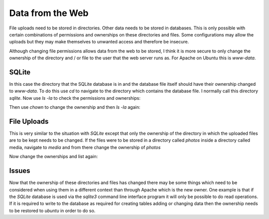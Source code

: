 Data from the Web
=================

File uploads need to be stored in directories. Other data needs to be stored in databases. This is only possible with certain combinations of permissions and ownerships on these directories and files. Some configurations may allow the uploads but they may make themselves to unwanted access and therefore be insecure.

Although changing file permissions allows data from the web to be stored, I think it is more secure to only change the ownership of the directory and / or file to the user that the web server runs as. For Apache on Ubuntu this is *www-data*.

SQLite
------

In this case the directory that the SQLite database is in and the database file itself should have their ownership changed to *www-data*. To do this use `cd` to navigate to the directory which contains the database file. I normally call this directory *sqlite*. Now use `ls -la` to check the permissions and ownerships:

.. code-block:: console
   :caption: navigate to and list directory containing the database

   myproject/sqlite$ ls -la
   total 461024
   drwxrwxr-x  2 ubuntu ubuntu      4096 Dec  7 00:28 .
   drwxrwxr-x 10 ubuntu ubuntu      4096 Dec  5 23:28 ..
   -rw-r--r--  1 ubuntu ubuntu 472076288 Dec  7 00:28 database.db

Then use `chown` to change the ownership and then `ls -la` again:

.. code-block:: console
   :caption: changing file and directory ownerships

   myproject/sqlite$ sudo chown www-data:ubuntu . ./database.db
   myproject/sqlite$ ls -la
   drwxrwxr-x  2 www-data ubuntu      4096 Dec  7 00:28 .
   drwxrwxr-x 10 ubuntu ubuntu      4096 Dec  5 23:28 ..
   -rw-r--r--  1 www-data ubuntu 472076288 Dec  7 00:28 database.db

File Uploads
------------

This is very similar to the situation with *SQLite* except that only the ownership of the directory in which the uploaded files are to be kept needs to be changed. If the files were to be stored in a directory called *photos* inside a directory called media, navigate to *media* and from there change the ownership of *photos*

.. code-block:: console
   :caption: changing directory ownership for file uploads

   myproject/media$ ls -la
   total 24
   drwxrwxr-x  6 ubuntu ubuntu 4096 Aug 30 21:38 .
   drwxrwxr-x 10 ubuntu ubuntu 4096 Dec  5 23:28 ..
   drwxrwxr-x  2 ubuntu ubuntu 4096 Aug 30 21:36 originals
   drwxrwxr-x  2 ubuntu ubuntu 4096 Aug 30 21:38 thumbnails

Now change the ownerships and list again:

.. code-block:: console
   :caption: changing directory ownership for file uploads

   myproject/media$ sudo chown www-data:ubuntu ./originals ./thumbnails
   myproject/media$ ls -la
   total 24
   drwxrwxr-x  6 ubuntu   ubuntu 4096 Aug 30 21:38 .
   drwxrwxr-x 10 ubuntu   ubuntu 4096 Dec  5 23:28 ..
   drwxrwxr-x  2 www-data ubuntu 4096 Aug 30 21:36 originals
   drwxrwxr-x  2 www-data ubuntu 4096 Aug 30 21:38 thumbnails

Issues
------

Now that the ownership of these directories and files has changed there may be some things which need to be considered when using them in a different context than through Apache which is the new owner. One example is that if the *SQLite* database is used via the *sqlite3* command line interface program it will only be possible to do read operations. If it is required to write to the database as required for creating tables adding or changing data then the ownership needs to be restored to *ubuntu* in order to do so.

